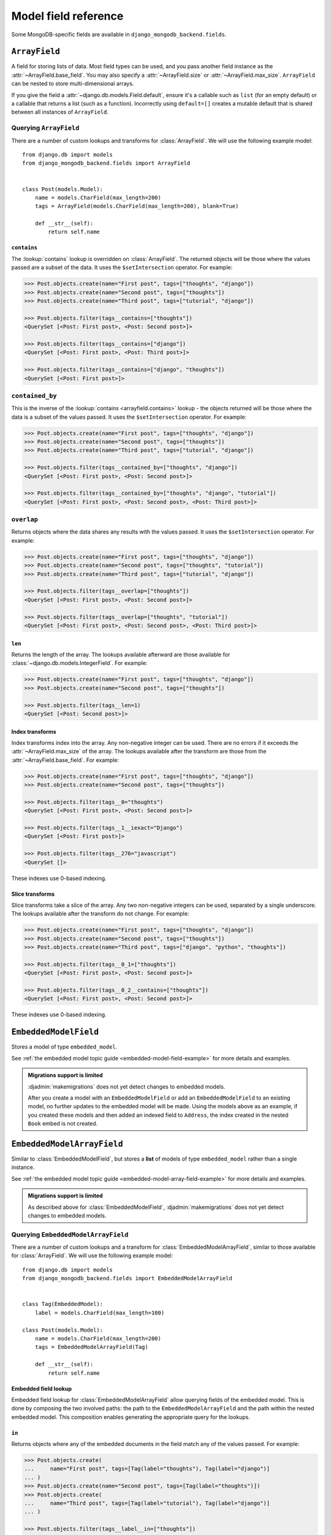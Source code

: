 Model field reference
=====================

.. module:: django_mongodb_backend.fields

Some MongoDB-specific fields are available in ``django_mongodb_backend.fields``.

``ArrayField``
--------------

.. class:: ArrayField(base_field, max_size=None, size=None, **options)

    A field for storing lists of data. Most field types can be used, and you
    pass another field instance as the :attr:`~ArrayField.base_field`. You may
    also specify a :attr:`~ArrayField.size` or :attr:`~ArrayField.max_size`.
    ``ArrayField`` can be nested to store multi-dimensional arrays.

    If you give the field a :attr:`~django.db.models.Field.default`, ensure
    it's a callable such as ``list`` (for an empty default) or a callable that
    returns a list (such as a function). Incorrectly using ``default=[]``
    creates a mutable default that is shared between all instances of
    ``ArrayField``.

    .. attribute:: base_field

        This is a required argument.

        Specifies the underlying data type and behavior for the array. It
        should be an instance of a subclass of
        :class:`~django.db.models.Field`. For example, it could be an
        :class:`~django.db.models.IntegerField` or a
        :class:`~django.db.models.CharField`. Most field types are permitted,
        with the exception of those handling relational data
        (:class:`~django.db.models.ForeignKey`,
        :class:`~django.db.models.OneToOneField` and
        :class:`~django.db.models.ManyToManyField`) and file fields (
        :class:`~django.db.models.FileField` and
        :class:`~django.db.models.ImageField`). For
        :class:`EmbeddedModelField`, use :class:`EmbeddedModelArrayField`.

        It is possible to nest array fields - you can specify an instance of
        ``ArrayField`` as the ``base_field``. For example::

            from django.db import models
            from django_mongodb_backend.fields import ArrayField


            class ChessBoard(models.Model):
                board = ArrayField(
                    ArrayField(
                        models.CharField(max_length=10, blank=True),
                        size=8,
                    ),
                    size=8,
                )

        Transformation of values between the database and the model, validation
        of data and configuration, and serialization are all delegated to the
        underlying base field.

    .. attribute:: max_size

        This is an optional argument.

        If passed, the array will have a maximum size as specified, validated
        by forms and model validation, but not enforced by the database.

        The ``max_size`` and ``size`` options are mutually exclusive.

    .. attribute:: size

        This is an optional argument.

        If passed, the array will have size as specified, validated by forms
        and model validation, but not enforced by the database.

Querying ``ArrayField``
~~~~~~~~~~~~~~~~~~~~~~~

There are a number of custom lookups and transforms for :class:`ArrayField`.
We will use the following example model::

    from django.db import models
    from django_mongodb_backend.fields import ArrayField


    class Post(models.Model):
        name = models.CharField(max_length=200)
        tags = ArrayField(models.CharField(max_length=200), blank=True)

        def __str__(self):
            return self.name

.. fieldlookup:: arrayfield.contains

``contains``
^^^^^^^^^^^^

The :lookup:`contains` lookup is overridden on :class:`ArrayField`. The
returned objects will be those where the values passed are a subset of the
data. It uses the ``$setIntersection`` operator. For example:

.. code-block:: pycon

    >>> Post.objects.create(name="First post", tags=["thoughts", "django"])
    >>> Post.objects.create(name="Second post", tags=["thoughts"])
    >>> Post.objects.create(name="Third post", tags=["tutorial", "django"])

    >>> Post.objects.filter(tags__contains=["thoughts"])
    <QuerySet [<Post: First post>, <Post: Second post>]>

    >>> Post.objects.filter(tags__contains=["django"])
    <QuerySet [<Post: First post>, <Post: Third post>]>

    >>> Post.objects.filter(tags__contains=["django", "thoughts"])
    <QuerySet [<Post: First post>]>

``contained_by``
~~~~~~~~~~~~~~~~

This is the inverse of the :lookup:`contains <arrayfield.contains>` lookup -
the objects returned will be those where the data is a subset of the values
passed. It uses the ``$setIntersection`` operator. For example:

.. code-block:: pycon

    >>> Post.objects.create(name="First post", tags=["thoughts", "django"])
    >>> Post.objects.create(name="Second post", tags=["thoughts"])
    >>> Post.objects.create(name="Third post", tags=["tutorial", "django"])

    >>> Post.objects.filter(tags__contained_by=["thoughts", "django"])
    <QuerySet [<Post: First post>, <Post: Second post>]>

    >>> Post.objects.filter(tags__contained_by=["thoughts", "django", "tutorial"])
    <QuerySet [<Post: First post>, <Post: Second post>, <Post: Third post>]>

.. fieldlookup:: arrayfield.overlap

``overlap``
~~~~~~~~~~~

Returns objects where the data shares any results with the values passed. It
uses the ``$setIntersection`` operator. For example:

.. code-block:: pycon

    >>> Post.objects.create(name="First post", tags=["thoughts", "django"])
    >>> Post.objects.create(name="Second post", tags=["thoughts", "tutorial"])
    >>> Post.objects.create(name="Third post", tags=["tutorial", "django"])

    >>> Post.objects.filter(tags__overlap=["thoughts"])
    <QuerySet [<Post: First post>, <Post: Second post>]>

    >>> Post.objects.filter(tags__overlap=["thoughts", "tutorial"])
    <QuerySet [<Post: First post>, <Post: Second post>, <Post: Third post>]>

.. fieldlookup:: arrayfield.len

``len``
^^^^^^^

Returns the length of the array. The lookups available afterward are those
available for :class:`~django.db.models.IntegerField`. For example:

.. code-block:: pycon

    >>> Post.objects.create(name="First post", tags=["thoughts", "django"])
    >>> Post.objects.create(name="Second post", tags=["thoughts"])

    >>> Post.objects.filter(tags__len=1)
    <QuerySet [<Post: Second post>]>

.. fieldlookup:: arrayfield.index

Index transforms
^^^^^^^^^^^^^^^^

Index transforms index into the array. Any non-negative integer can be used.
There are no errors if it exceeds the :attr:`~ArrayField.max_size` of the
array. The lookups available after the transform are those from the
:attr:`~ArrayField.base_field`. For example:

.. code-block:: pycon

    >>> Post.objects.create(name="First post", tags=["thoughts", "django"])
    >>> Post.objects.create(name="Second post", tags=["thoughts"])

    >>> Post.objects.filter(tags__0="thoughts")
    <QuerySet [<Post: First post>, <Post: Second post>]>

    >>> Post.objects.filter(tags__1__iexact="Django")
    <QuerySet [<Post: First post>]>

    >>> Post.objects.filter(tags__276="javascript")
    <QuerySet []>

These indexes use 0-based indexing.

.. fieldlookup:: arrayfield.slice

Slice transforms
^^^^^^^^^^^^^^^^

Slice transforms take a slice of the array. Any two non-negative integers can
be used, separated by a single underscore. The lookups available after the
transform do not change. For example:

.. code-block:: pycon

    >>> Post.objects.create(name="First post", tags=["thoughts", "django"])
    >>> Post.objects.create(name="Second post", tags=["thoughts"])
    >>> Post.objects.create(name="Third post", tags=["django", "python", "thoughts"])

    >>> Post.objects.filter(tags__0_1=["thoughts"])
    <QuerySet [<Post: First post>, <Post: Second post>]>

    >>> Post.objects.filter(tags__0_2__contains=["thoughts"])
    <QuerySet [<Post: First post>, <Post: Second post>]>

These indexes use 0-based indexing.

``EmbeddedModelField``
----------------------

.. class:: EmbeddedModelField(embedded_model, **kwargs)

    Stores a model of type ``embedded_model``.

    .. attribute:: embedded_model

        This is a required argument.

        Specifies the model class to embed. It must be a subclass of
        :class:`django_mongodb_backend.models.EmbeddedModel`.

        It can be either a concrete model class or a :ref:`lazy reference
        <lazy-relationships>` to a model class.

        The embedded model cannot have relational fields
        (:class:`~django.db.models.ForeignKey`,
        :class:`~django.db.models.OneToOneField` and
        :class:`~django.db.models.ManyToManyField`).

        It is possible to nest embedded models. For example::

            from django.db import models
            from django_mongodb_backend.fields import EmbeddedModelField
            from django_mongodb_backend.models import EmbeddedModel

            class Address(EmbeddedModel):
                ...

            class Author(EmbeddedModel):
                address = EmbeddedModelField(Address)

            class Book(models.Model):
                author = EmbeddedModelField(Author)

    See :ref:`the embedded model topic guide <embedded-model-field-example>`
    for more details and examples.

.. admonition:: Migrations support is limited

    :djadmin:`makemigrations` does not yet detect changes to embedded models.

    After you create a model with an ``EmbeddedModelField`` or add an
    ``EmbeddedModelField`` to an existing model, no further updates to the
    embedded model will be made. Using the models above as an example, if you
    created these models and then added an indexed field to ``Address``,
    the index created in the nested ``Book`` embed is not created.

``EmbeddedModelArrayField``
---------------------------

.. class:: EmbeddedModelArrayField(embedded_model, max_size=None, **kwargs)

    .. versionadded:: 5.2.0b1

    Similar to :class:`EmbeddedModelField`, but stores a **list** of models of
    type ``embedded_model`` rather than a single instance.

    .. attribute:: embedded_model

        This is a required argument that works just like
        :attr:`EmbeddedModelField.embedded_model`.

    .. attribute:: max_size

        This is an optional argument.

        If passed, the list will have a maximum size as specified, validated
        by forms and model validation, but not enforced by the database.

    See :ref:`the embedded model topic guide
    <embedded-model-array-field-example>` for more details and examples.

.. admonition:: Migrations support is limited

    As described above for :class:`EmbeddedModelField`,
    :djadmin:`makemigrations` does not yet detect changes to embedded models.

Querying ``EmbeddedModelArrayField``
~~~~~~~~~~~~~~~~~~~~~~~~~~~~~~~~~~~~

There are a number of custom lookups and a transform for
:class:`EmbeddedModelArrayField`, similar to those available
for :class:`ArrayField`.
We will use the following example model::

    from django.db import models
    from django_mongodb_backend.fields import EmbeddedModelArrayField


    class Tag(EmbeddedModel):
        label = models.CharField(max_length=100)

    class Post(models.Model):
        name = models.CharField(max_length=200)
        tags = EmbeddedModelArrayField(Tag)

        def __str__(self):
            return self.name

Embedded field lookup
^^^^^^^^^^^^^^^^^^^^^

Embedded field lookup for :class:`EmbeddedModelArrayField` allow querying
fields of the embedded model. This is done by composing the two involved paths:
the path to the ``EmbeddedModelArrayField`` and the path within the nested
embedded model.
This composition enables generating the appropriate query for the lookups.

.. fieldlookup:: embeddedmodelarrayfield.in

``in``
^^^^^^

Returns objects where any of the embedded documents in the field match any of
the values passed. For example:

.. code-block:: pycon

    >>> Post.objects.create(
    ...     name="First post", tags=[Tag(label="thoughts"), Tag(label="django")]
    ... )
    >>> Post.objects.create(name="Second post", tags=[Tag(label="thoughts")])
    >>> Post.objects.create(
    ...     name="Third post", tags=[Tag(label="tutorial"), Tag(label="django")]
    ... )

    >>> Post.objects.filter(tags__label__in=["thoughts"])
    <QuerySet [<Post: First post>, <Post: Second post>]>

    >>> Post.objects.filter(tags__label__in=["tutorial", "thoughts"])
    <QuerySet [<Post: First post>, <Post: Second post>, <Post: Third post>]>

.. fieldlookup:: embeddedmodelarrayfield.len

``len``
^^^^^^^

Returns the length of the embedded model array. The lookups available afterward
are those available for :class:`~django.db.models.IntegerField`. For example:

.. code-block:: pycon

    >>> Post.objects.create(
    ...     name="First post", tags=[Tag(label="thoughts"), Tag(label="django")]
    ... )
    >>> Post.objects.create(name="Second post", tags=[Tag(label="thoughts")])

    >>> Post.objects.filter(tags__len=1)
    <QuerySet [<Post: Second post>]>

.. fieldlookup:: embeddedmodelarrayfield.exact

``exact``
^^^^^^^^^

Returns objects where **any** embedded model in the array exactly matches the
given value. This acts like an existence filter on matching embedded documents.

.. code-block:: pycon

    >>> Post.objects.create(
    ...     name="First post", tags=[Tag(label="thoughts"), Tag(label="django")]
    ... )
    >>> Post.objects.create(name="Second post", tags=[Tag(label="tutorial")])

    >>> Post.objects.filter(tags__label__exact="tutorial")
    <QuerySet [<Post: Second post>]>

.. fieldlookup:: embeddedmodelarrayfield.iexact

``iexact``
^^^^^^^^^^

Returns objects where **any** embedded model in the array has a field that
matches the given value **case-insensitively**. This works like ``exact`` but
ignores letter casing.

.. code-block:: pycon


    >>> Post.objects.create(
    ...     name="First post", tags=[Tag(label="Thoughts"), Tag(label="Django")]
    ... )
    >>> Post.objects.create(name="Second post", tags=[Tag(label="tutorial")])

    >>> Post.objects.filter(tags__label__iexact="django")
    <QuerySet [<Post: First post>]>

    >>> Post.objects.filter(tags__label__iexact="TUTORIAL")
    <QuerySet [<Post: Second post>]>

.. fieldlookup:: embeddedmodelarrayfield.gt
.. fieldlookup:: embeddedmodelarrayfield.gte
.. fieldlookup:: embeddedmodelarrayfield.lt
.. fieldlookup:: embeddedmodelarrayfield.lte

``Greater Than, Greater Than or Equal, Less Than, Less Than or Equal``
^^^^^^^^^^^^^^^^^^^^^^^^^^^^^^^^^^^^^^^^^^^^^^^^^^^^^^^^^^^^^^^^^^^^^^

These lookups return objects where **any** embedded document contains a value
that satisfies the corresponding comparison. These are typically used on
numeric or comparable fields within the embedded model.

Examples:

.. code-block:: pycon

    Post.objects.create(
        name="First post", tags=[Tag(label="django", rating=5), Tag(label="rest", rating=3)]
    )
    Post.objects.create(
        name="Second post", tags=[Tag(label="python", rating=2)]
    )

    Post.objects.filter(tags__rating__gt=3)
    <QuerySet [<Post: First post>]>

    Post.objects.filter(tags__rating__gte=3)
    <QuerySet [<Post: First post>, <Post: Second post>]>

    Post.objects.filter(tags__rating__lt=3)
    <QuerySet []>

    Post.objects.filter(tags__rating__lte=3)
    <QuerySet [<Post: First post>, <Post: Second post>]>

.. fieldlookup:: embeddedmodelarrayfield.all

``all``
^^^^^^^

Returns objects where **all** values provided on the right-hand side are
present. It requires that *every* value be matched by some document in
the array.

Example:

.. code-block:: pycon

    Post.objects.create(
        name="First post", tags=[Tag(label="django"), Tag(label="rest")]
    )
    Post.objects.create(
        name="Second post", tags=[Tag(label="django")]
    )

    Post.objects.filter(tags__label__all=["django", "rest"])
    <QuerySet [<Post: First post>]>

    Post.objects.filter(tags__label__all=["django"])
    <QuerySet [<Post: First post>, <Post: Second post>]>

.. fieldlookup:: embeddedmodelarrayfield.contained_by

``contained_by``
^^^^^^^^^^^^^^^^

Returns objects where the embedded model array is **contained by** the list of
values on the right-hand side. In other words, every value in the embedded
array must be present in the given list.

Example:

.. code-block:: pycon

    Post.objects.create(
        name="First post", tags=[Tag(label="django"), Tag(label="rest")]
    )
    Post.objects.create(
        name="Second post", tags=[Tag(label="django")]
    )

    Post.objects.filter(tags__label__contained_by=["django", "rest", "api"])
    <QuerySet [<Post: First post>, <Post: Second post>]>

    Post.objects.filter(tags__label__contained_by=["django"])
    <QuerySet [<Post: Second post>]>

``ObjectIdAutoField``
---------------------

.. class:: ObjectIdAutoField

    This field is typically the default primary key field for all models stored
    in MongoDB. See :ref:`specifying the-default-pk-field`.

``ObjectIdField``
-----------------

.. class:: ObjectIdField

    Stores an :class:`~bson.objectid.ObjectId`.
